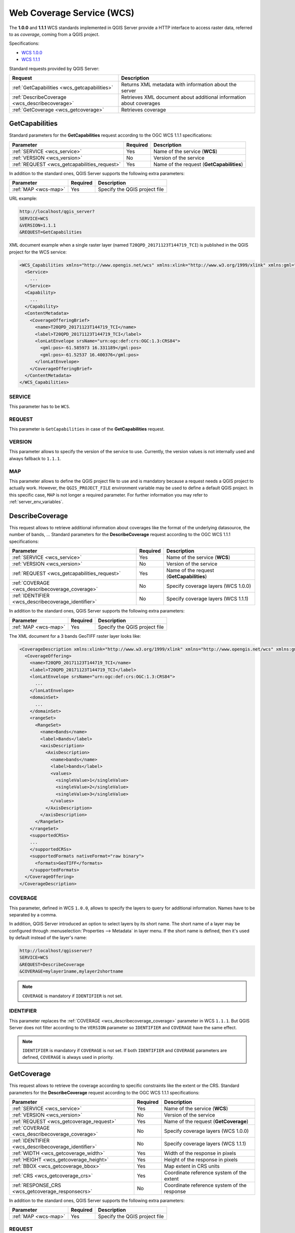 Web Coverage Service (WCS)
==========================

The **1.0.0** and **1.1.1** WCS standards implemented in QGIS Server provide a
HTTP interface to access raster data, referred to as *coverage*, coming from a
QGIS project.

Specifications:

- `WCS 1.0.0 <http://docs.opengeospatial.org/is/16-083r2/16-083r2.html>`_
- `WCS 1.1.1 <http://docs.opengeospatial.org/is/09-146r8/09-146r8.html>`_

Standard requests provided by QGIS Server:

.. csv-table::
   :header: "Request", "Description"
   :widths: auto

   ":ref:`GetCapabilities <wcs_getcapabilities>`", "Returns XML metadata with information about the server"
   ":ref:`DescribeCoverage <wcs_describecoverage>`", "Retrieves XML document about additional information about coverages"
   ":ref:`GetCoverage <wcs_getcoverage>`", "Retrieves coverage"


.. _`wcs_getcapabilities`:

GetCapabilities
---------------

Standard parameters for the **GetCapabilities** request according to the OGC
WCS 1.1.1 specifications:

.. csv-table::
   :header: "Parameter", "Required", "Description"
   :widths: auto

   ":ref:`SERVICE <wcs_service>`", "Yes", "Name of the service (**WCS**)"
   ":ref:`VERSION <wcs_version>`", "No", "Version of the service"
   ":ref:`REQUEST <wcs_getcapabilities_request>`", "Yes", "Name of the request (**GetCapabilities**)"

In addition to the standard ones, QGIS Server supports the following extra
parameters:

.. csv-table::
   :header: "Parameter", "Required", "Description"
   :widths: auto

   ":ref:`MAP <wcs-map>`", "Yes", "Specify the QGIS project file"

URL example:

.. code-block:: bash

  http://localhost/qgis_server?
  SERVICE=WCS
  &VERSION=1.1.1
  &REQUEST=GetCapabilities

XML document example when a single raster layer (named
``T20QPD_20171123T144719_TCI``) is published in the QGIS project for the WCS
service:

.. code-block:: xml

  <WCS_Capabilities xmlns="http://www.opengis.net/wcs" xmlns:xlink="http://www.w3.org/1999/xlink" xmlns:gml="http://www.opengis.net/gml" xmlns:xsi="http://www.w3.org/2001/XMLSchema-instance" version="1.0.0" updateSequence="0" xsi:schemaLocation="http://www.opengis.net/wcs http://schemas.opengis.net/wcs/1.0.0/wcsCapabilities.xsd">
    <Service>
      ...
    </Service>
    <Capability>
      ...
    </Capability>
    <ContentMetadata>
      <CoverageOfferingBrief>
        <name>T20QPD_20171123T144719_TCI</name>
        <label>T20QPD_20171123T144719_TCI</label>
        <lonLatEnvelope srsName="urn:ogc:def:crs:OGC:1.3:CRS84">
          <gml:pos>-61.585973 16.331189</gml:pos>
          <gml:pos>-61.52537 16.400376</gml:pos>
        </lonLatEnvelope>
      </CoverageOfferingBrief>
    </ContentMetadata>
  </WCS_Capabilities>


.. _`wcs_service`:

SERVICE
^^^^^^^

This parameter has to be ``WCS``.


.. _`wcs_getcapabilities_request`:

REQUEST
^^^^^^^

This parameter is ``GetCapabilities`` in case of the **GetCapabilities**
request.


.. _`wcs_version`:

VERSION
^^^^^^^

This parameter allows to specify the version of the service to use. Currently,
the version values is not internally used and always fallback to ``1.1.1``.


.. _`wcs-map`:

MAP
^^^

This parameter allows to define the QGIS project file to use and is mandatory
because a request needs a QGIS project to actually work.  However, the
``QGIS_PROJECT_FILE`` environment variable may be used to define a default QGIS
project. In this specific case, ``MAP`` is not longer a required parameter.
For further information you may refer to :ref:`server_env_variables`.


.. _`wcs_describecoverage`:

DescribeCoverage
----------------

This request allows to retrieve additional information about coverages like the
format of the underlying datasource, the number of bands, ... Standard
parameters for the **DescribeCoverage** request according to the OGC WCS 1.1.1
specifications:

.. csv-table::
   :header: "Parameter", "Required", "Description"
   :widths: auto

   ":ref:`SERVICE <wcs_service>`", "Yes", "Name of the service (**WCS**)"
   ":ref:`VERSION <wcs_version>`", "No", "Version of the service"
   ":ref:`REQUEST <wcs_getcapabilities_request>`", "Yes", "Name of the request (**GetCapabilities**)"
   ":ref:`COVERAGE <wcs_describecoverage_coverage>`", "No", "Specify coverage layers (WCS 1.0.0)"
   ":ref:`IDENTIFIER <wcs_describecoverage_identifier>`", "No", "Specify coverage layers (WCS 1.1.1)"

In addition to the standard ones, QGIS Server supports the following extra
parameters:

.. csv-table::
   :header: "Parameter", "Required", "Description"
   :widths: auto

   ":ref:`MAP <wcs-map>`", "Yes", "Specify the QGIS project file"

The XML document for a 3 bands GeoTIFF raster layer looks like:

.. code-block:: xml

  <CoverageDescription xmlns:xlink="http://www.w3.org/1999/xlink" xmlns="http://www.opengis.net/wcs" xmlns:gml="http://www.opengis.net/gml" xmlns:xsi="http://www.w3.org/2001/XMLSchema-instance" updateSequence="0" version="1.0.0" xsi:schemaLocation="http://www.opengis.net/wcs http://schemas.opengis.net/wcs/1.0.0/describeCoverage.xsd">
    <CoverageOffering>
      <name>T20QPD_20171123T144719_TCI</name>
      <label>T20QPD_20171123T144719_TCI</label>
      <lonLatEnvelope srsName="urn:ogc:def:crs:OGC:1.3:CRS84">
        ...
      </lonLatEnvelope>
      <domainSet>
        ...
      </domainSet>
      <rangeSet>
        <RangeSet>
          <name>Bands</name>
          <label>Bands</label>
          <axisDescription>
            <AxisDescription>
              <name>bands</name>
              <label>bands</label>
              <values>
                <singleValue>1</singleValue>
                <singleValue>2</singleValue>
                <singleValue>3</singleValue>
              </values>
            </AxisDescription>
          </axisDescription>
        </RangeSet>
      </rangeSet>
      <supportedCRSs>
      ...
      </supportedCRSs>
      <supportedFormats nativeFormat="raw binary">
        <formats>GeoTIFF</formats>
      </supportedFormats>
    </CoverageOffering>
  </CoverageDescription>


.. _`wcs_describecoverage_coverage`:

COVERAGE
^^^^^^^^

This parameter, defined in WCS ``1.0.0``, allows to specify the layers to query
for additional information. Names have to be separated by a comma.

In addition, QGIS Server introduced an option to select layers by its short
name. The short name of a layer may be configured through
:menuselection:`Properties --> Metadata` in layer menu. If the short name is
defined, then it's used by default instead of the layer's name:

.. code-block:: bash

  http://localhost/qgisserver?
  SERVICE=WCS
  &REQUEST=DescribeCoverage
  &COVERAGE=mylayer1name,mylayer2shortname


.. note::

  ``COVERAGE`` is mandatory if ``IDENTIFIER`` is not set.


.. _`wcs_describecoverage_identifier`:

IDENTIFIER
^^^^^^^^^^

This parameter replaces the :ref:`COVERAGE <wcs_describecoverage_coverage>`
parameter in WCS ``1.1.1``. But QGIS Server does not filter according to the
``VERSION`` parameter so ``IDENTIFIER`` and ``COVERAGE`` have the same effect.

.. note::

  ``IDENTIFIER`` is mandatory if ``COVERAGE`` is not set. If both
  ``IDENTIFIER`` and ``COVERAGE`` parameters are defined, ``COVERAGE`` is
  always used in priority.


.. _`wcs_getcoverage`:

GetCoverage
-----------

This request allows to retrieve the coverage according to specific constraints
like the extent or the CRS. Standard parameters for the **DescribeCoverage**
request according to the OGC WCS 1.1.1 specifications:

.. csv-table::
   :header: "Parameter", "Required", "Description"
   :widths: auto

   ":ref:`SERVICE <wcs_service>`", "Yes", "Name of the service (**WCS**)"
   ":ref:`VERSION <wcs_version>`", "No", "Version of the service"
   ":ref:`REQUEST <wcs_getcoverage_request>`", "Yes", "Name of the request (**GetCoverage**)"
   ":ref:`COVERAGE <wcs_describecoverage_coverage>`", "No", "Specify coverage layers (WCS 1.0.0)"
   ":ref:`IDENTIFIER <wcs_describecoverage_identifier>`", "No", "Specify coverage layers (WCS 1.1.1)"
   ":ref:`WIDTH <wcs_getcoverage_width>`", "Yes", "Width of the response in pixels"
   ":ref:`HEIGHT <wcs_getcoverage_height>`", "Yes", "Height of the response in pixels"
   ":ref:`BBOX <wcs_getcoverage_bbox>`", "Yes", "Map extent in CRS units"
   ":ref:`CRS <wcs_getcoverage_crs>`", "Yes", "Coordinate reference system of the extent"
   ":ref:`RESPONSE_CRS <wcs_getcoverage_responsecrs>`", "No", "Coordinate reference system of the response"

In addition to the standard ones, QGIS Server supports the following extra
parameters:

.. csv-table::
   :header: "Parameter", "Required", "Description"
   :widths: auto

   ":ref:`MAP <wcs-map>`", "Yes", "Specify the QGIS project file"


.. _`wcs_getcoverage_request`:

REQUEST
^^^^^^^

This parameter is ``GetCoverage`` in case of the **GetCoverage** request.


.. _`wcs_getcoverage_bbox`:

BBOX
^^^^

This parameter allows to specify the map extent in the units of the current
CRS. Coordinates have to be separated by a comma. The ``BBOX`` parameter is
formed like ``minx,miny,maxx,maxy``.

URL example:

.. code-block:: bash

  http://localhost/qgisserver?
  SERVICE=WCS
  &REQUEST=GetCoverage
  &IDENTIFIER=T20QPD_20171123T144719_TCI
  &BBOX=647533,1805950,660987,1813940
  &CRS=EPSG:32620


.. _`wcs_getcoverage_crs`:

CRS
^^^

This parameter allows to indicate the  Spatial Reference System of the ``BBOX``
parameter and has to be formed like ``EPSG:XXXX``.


.. _`wcs_getcoverage_responsecrs`:

RESPONSE_CRS
^^^^^^^^^^^^

This parameter allows to indicate the output response Spatial Reference System
and has to be formed like ``EPSG:XXXX``. The CRS of the corresponding coverage
layer is used by default.


.. _`wcs_getcoverage_width`:

WIDTH
^^^^^

This parameter allows to specify the width in pixels of the output image. The
resolution of the response image depends on this value.


.. _`wcs_getcoverage_height`:

HEIGHT
^^^^^^

This parameter allows to specify the height in pixels of the output image. The
resolution of the response image depends on this value.


.. figure:: ../img/server_wcs_getcoverage_width_height.png
  :align: center

  From left to right: ``WIDTH=20&HEIGHT=20``, ``WIDTH=50&HEIGHT=50``, ``WIDTH=100&HEIGHT=100``
